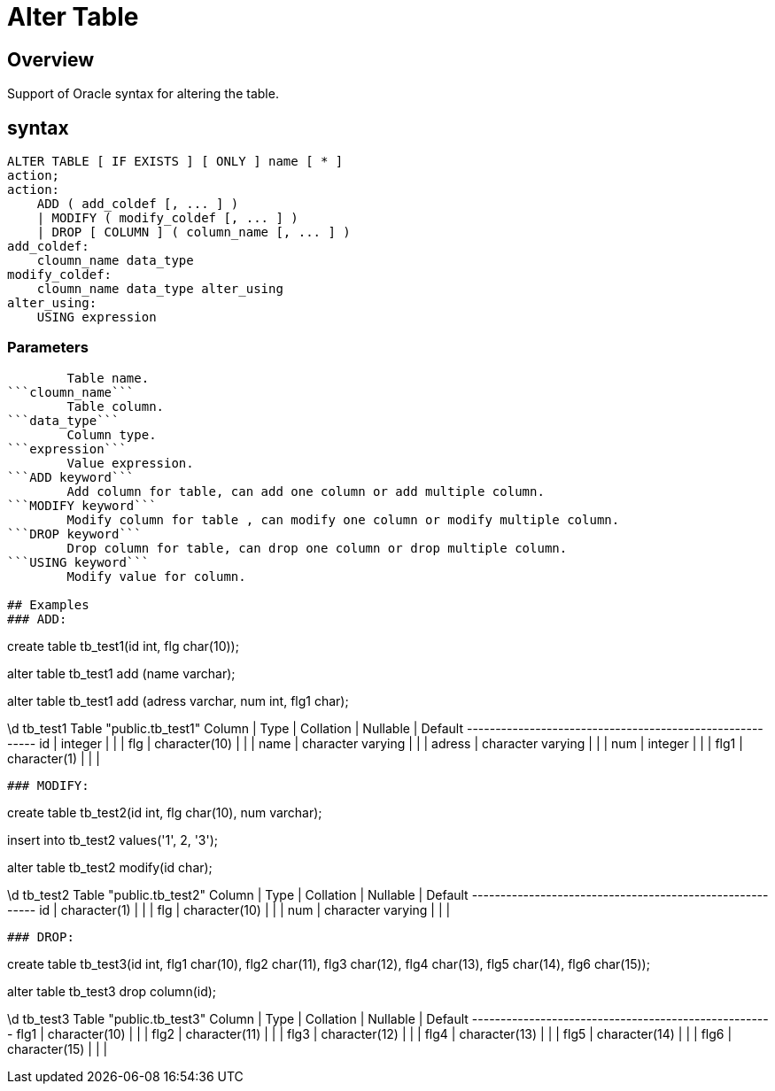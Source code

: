 = Alter Table

## Overview
Support of Oracle syntax for altering the table.

## syntax

```
ALTER TABLE [ IF EXISTS ] [ ONLY ] name [ * ]
action;
action:
    ADD ( add_coldef [, ... ] )
    | MODIFY ( modify_coldef [, ... ] )
    | DROP [ COLUMN ] ( column_name [, ... ] )
add_coldef:
    cloumn_name data_type
modify_coldef:
    cloumn_name data_type alter_using
alter_using:
    USING expression
```

### **Parameters**

```name```
	Table name.  
```cloumn_name```
	Table column.  
```data_type```
	Column type.  
```expression```
	Value expression.  
```ADD keyword```
	Add column for table, can add one column or add multiple column.  
```MODIFY keyword```
	Modify column for table , can modify one column or modify multiple column.  
```DROP keyword```
	Drop column for table, can drop one column or drop multiple column.  
```USING keyword```
	Modify value for column.  
      
## Examples
### ADD:
```
create table tb_test1(id int, flg char(10));

alter table tb_test1 add (name varchar);

alter table tb_test1 add (adress varchar, num int, flg1 char);

\d tb_test1
                   Table "public.tb_test1"
 Column |       Type        | Collation | Nullable | Default 
--------+-------------------+-----------+----------+---------
 id     | integer           |           |          | 
 flg    | character(10)     |           |          | 
 name   | character varying |           |          | 
 adress | character varying |           |          | 
 num    | integer           |           |          | 
 flg1   | character(1)      |           |          | 
```
### MODIFY:
```
create table tb_test2(id int, flg char(10), num varchar);

insert into tb_test2 values('1', 2, '3');

alter table tb_test2 modify(id char);

\d tb_test2
                   Table "public.tb_test2"
 Column |       Type        | Collation | Nullable | Default 
--------+-------------------+-----------+----------+---------
 id     | character(1)      |           |          | 
 flg    | character(10)     |           |          | 
 num    | character varying |           |          | 
```
### DROP:
```
create table tb_test3(id int, flg1 char(10), flg2 char(11), flg3 char(12), flg4 char(13),
						flg5 char(14), flg6 char(15));

alter table tb_test3 drop column(id);

\d tb_test3
                 Table "public.tb_test3"
 Column |     Type      | Collation | Nullable | Default 
--------+---------------+-----------+----------+---------
 flg1   | character(10) |           |          | 
 flg2   | character(11) |           |          | 
 flg3   | character(12) |           |          | 
 flg4   | character(13) |           |          | 
 flg5   | character(14) |           |          | 
 flg6   | character(15) |           |          | 
```
